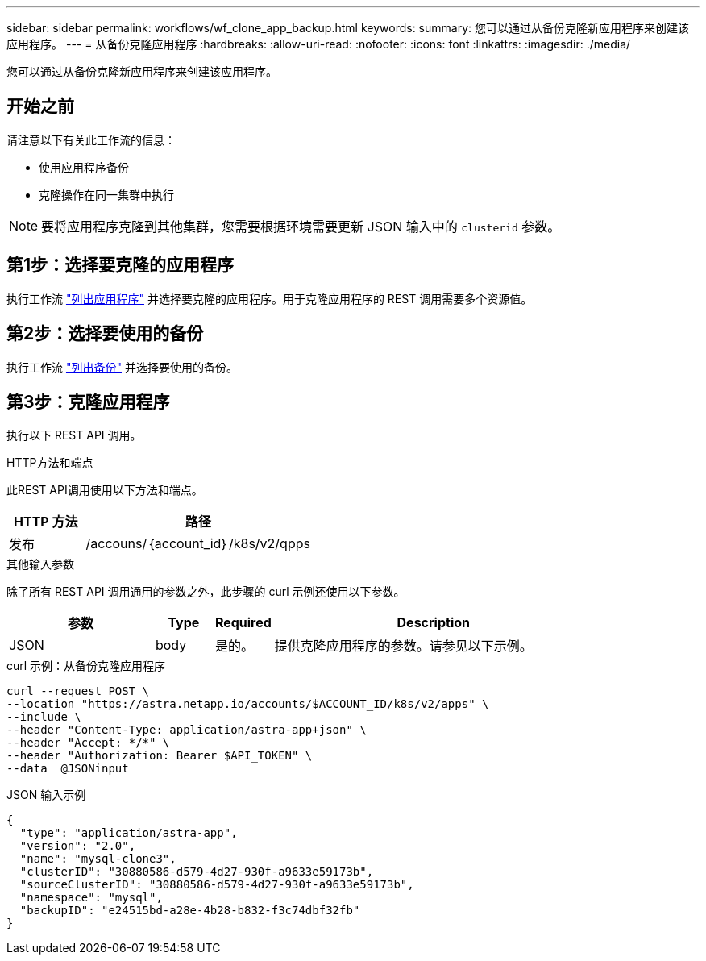 ---
sidebar: sidebar 
permalink: workflows/wf_clone_app_backup.html 
keywords:  
summary: 您可以通过从备份克隆新应用程序来创建该应用程序。 
---
= 从备份克隆应用程序
:hardbreaks:
:allow-uri-read: 
:nofooter: 
:icons: font
:linkattrs: 
:imagesdir: ./media/


[role="lead"]
您可以通过从备份克隆新应用程序来创建该应用程序。



== 开始之前

请注意以下有关此工作流的信息：

* 使用应用程序备份
* 克隆操作在同一集群中执行



NOTE: 要将应用程序克隆到其他集群，您需要根据环境需要更新 JSON 输入中的 `clusterid` 参数。



== 第1步：选择要克隆的应用程序

执行工作流 link:wf_list_man_apps.html["列出应用程序"] 并选择要克隆的应用程序。用于克隆应用程序的 REST 调用需要多个资源值。



== 第2步：选择要使用的备份

执行工作流 link:wf_list_backups.html["列出备份"] 并选择要使用的备份。



== 第3步：克隆应用程序

执行以下 REST API 调用。

.HTTP方法和端点
此REST API调用使用以下方法和端点。

[cols="25,75"]
|===
| HTTP 方法 | 路径 


| 发布 | /accouns/｛account_id｝/k8s/v2/qpps 
|===
.其他输入参数
除了所有 REST API 调用通用的参数之外，此步骤的 curl 示例还使用以下参数。

[cols="25,10,10,55"]
|===
| 参数 | Type | Required | Description 


| JSON | body | 是的。 | 提供克隆应用程序的参数。请参见以下示例。 
|===
.curl 示例：从备份克隆应用程序
[source, curl]
----
curl --request POST \
--location "https://astra.netapp.io/accounts/$ACCOUNT_ID/k8s/v2/apps" \
--include \
--header "Content-Type: application/astra-app+json" \
--header "Accept: */*" \
--header "Authorization: Bearer $API_TOKEN" \
--data  @JSONinput
----
.JSON 输入示例
[source, json]
----
{
  "type": "application/astra-app",
  "version": "2.0",
  "name": "mysql-clone3",
  "clusterID": "30880586-d579-4d27-930f-a9633e59173b",
  "sourceClusterID": "30880586-d579-4d27-930f-a9633e59173b",
  "namespace": "mysql",
  "backupID": "e24515bd-a28e-4b28-b832-f3c74dbf32fb"
}
----